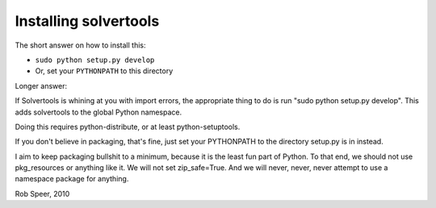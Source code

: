 .. _install:

Installing solvertools
======================

The short answer on how to install this:

* ``sudo python setup.py develop``
* Or, set your ``PYTHONPATH`` to this directory

Longer answer:

If Solvertools is whining at you with import errors, the appropriate
thing to do is run "sudo python setup.py develop". This adds
solvertools to the global Python namespace.

Doing this requires python-distribute, or at least python-setuptools.

If you don't believe in packaging, that's fine, just set your
PYTHONPATH to the directory setup.py is in instead.

I aim to keep packaging bullshit to a minimum, because it is the least
fun part of Python. To that end, we should not use pkg_resources or
anything like it. We will not set zip_safe=True. And we will never,
never, never attempt to use a namespace package for anything.

Rob Speer, 2010

